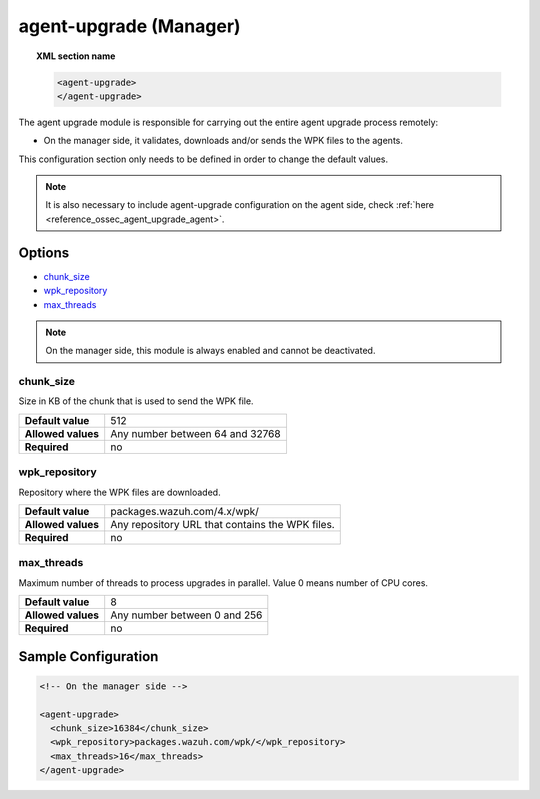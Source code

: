 .. Copyright (C) 2020 Wazuh, Inc.

.. _reference_ossec_agent_upgrade_manager:

agent-upgrade (Manager)
=======================

.. topic:: XML section name

	.. code-block:: xml

		<agent-upgrade>
		</agent-upgrade>

The agent upgrade module is responsible for carrying out the entire agent upgrade process remotely:

- On the manager side, it validates, downloads and/or sends the WPK files to the agents.

This configuration section only needs to be defined in order to change the default values.

.. note:: It is also necessary to include agent-upgrade configuration on the agent side, check :ref:`here <reference_ossec_agent_upgrade_agent>`.

Options
-------

- `chunk_size`_
- `wpk_repository`_
- `max_threads`_

.. note:: On the manager side, this module is always enabled and cannot be deactivated.


chunk_size
^^^^^^^^^^

Size in KB of the chunk that is used to send the WPK file.

+--------------------+----------------------------------+
| **Default value**  | 512                              |
+--------------------+----------------------------------+
| **Allowed values** | Any number between 64 and 32768  |
+--------------------+----------------------------------+
| **Required**       | no                               |
+--------------------+----------------------------------+


wpk_repository
^^^^^^^^^^^^^^

Repository where the WPK files are downloaded.

+--------------------+--------------------------------------------------+
| **Default value**  | packages.wazuh.com/4.x/wpk/                      |
+--------------------+--------------------------------------------------+
| **Allowed values** | Any repository URL that contains the WPK files.  |
+--------------------+--------------------------------------------------+
| **Required**       | no                                               |
+--------------------+--------------------------------------------------+


max_threads
^^^^^^^^^^^

Maximum number of threads to process upgrades in parallel. Value 0 means number of CPU cores.

+--------------------+-------------------------------+
| **Default value**  | 8                             |
+--------------------+-------------------------------+
| **Allowed values** | Any number between 0 and 256  |
+--------------------+-------------------------------+
| **Required**       | no                            |
+--------------------+-------------------------------+


Sample Configuration
--------------------

.. code-block:: xml

    <!-- On the manager side -->

    <agent-upgrade>
      <chunk_size>16384</chunk_size>
      <wpk_repository>packages.wazuh.com/wpk/</wpk_repository>
      <max_threads>16</max_threads>
    </agent-upgrade>
